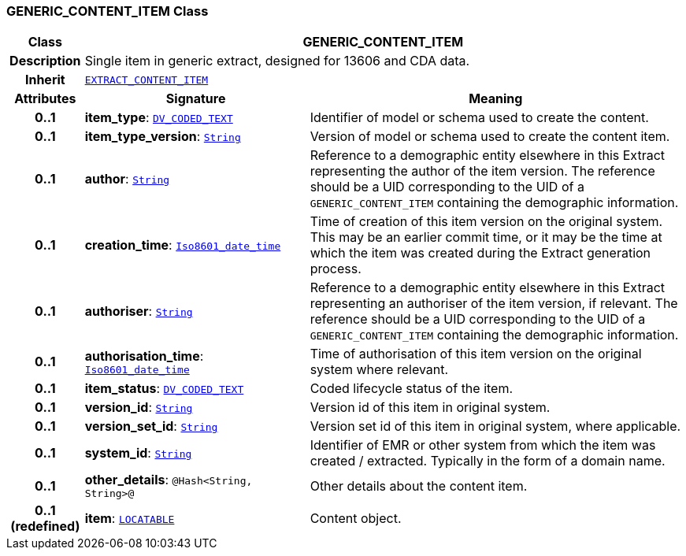 === GENERIC_CONTENT_ITEM Class

[cols="^1,3,5"]
|===
h|*Class*
2+^h|*GENERIC_CONTENT_ITEM*

h|*Description*
2+a|Single item in generic extract, designed for 13606 and CDA data.

h|*Inherit*
2+|`<<_extract_content_item_class,EXTRACT_CONTENT_ITEM>>`

h|*Attributes*
^h|*Signature*
^h|*Meaning*

h|*0..1*
|*item_type*: `link:/releases/RM/{rm_release}/data_types.html#_dv_coded_text_class[DV_CODED_TEXT^]`
a|Identifier of model or schema used to create the content.

h|*0..1*
|*item_type_version*: `link:/releases/BASE/{rm_release}/foundation_types.html#_string_class[String^]`
a|Version of model or schema used to create the content item.

h|*0..1*
|*author*: `link:/releases/BASE/{rm_release}/foundation_types.html#_string_class[String^]`
a|Reference to a demographic entity elsewhere in this Extract representing the author of the item version. The reference should be a UID corresponding to the UID of a `GENERIC_CONTENT_ITEM` containing the demographic information.

h|*0..1*
|*creation_time*: `link:/releases/BASE/{rm_release}/foundation_types.html#_iso8601_date_time_class[Iso8601_date_time^]`
a|Time of creation of this item version on the original system. This may be an earlier commit time, or it may be the time at which the item was created during the Extract generation process.

h|*0..1*
|*authoriser*: `link:/releases/BASE/{rm_release}/foundation_types.html#_string_class[String^]`
a|Reference to a demographic entity elsewhere in this Extract representing an authoriser of the item version, if relevant. The reference should be a UID corresponding to the UID of a `GENERIC_CONTENT_ITEM` containing the demographic information.

h|*0..1*
|*authorisation_time*: `link:/releases/BASE/{rm_release}/foundation_types.html#_iso8601_date_time_class[Iso8601_date_time^]`
a|Time of authorisation of this item version on the original system where relevant.

h|*0..1*
|*item_status*: `link:/releases/RM/{rm_release}/data_types.html#_dv_coded_text_class[DV_CODED_TEXT^]`
a|Coded lifecycle status of the item.

h|*0..1*
|*version_id*: `link:/releases/BASE/{rm_release}/foundation_types.html#_string_class[String^]`
a|Version id of this item in original system.

h|*0..1*
|*version_set_id*: `link:/releases/BASE/{rm_release}/foundation_types.html#_string_class[String^]`
a|Version set id of this item in original system, where applicable.

h|*0..1*
|*system_id*: `link:/releases/BASE/{rm_release}/foundation_types.html#_string_class[String^]`
a|Identifier of EMR or other system from which the item was created / extracted. Typically in the form of a domain name.

h|*0..1*
|*other_details*: `@Hash<String, String>@`
a|Other details about the content item.

h|*0..1 +
(redefined)*
|*item*: `link:/releases/RM/{rm_release}/common.html#_locatable_class[LOCATABLE^]`
a|Content object.
|===
